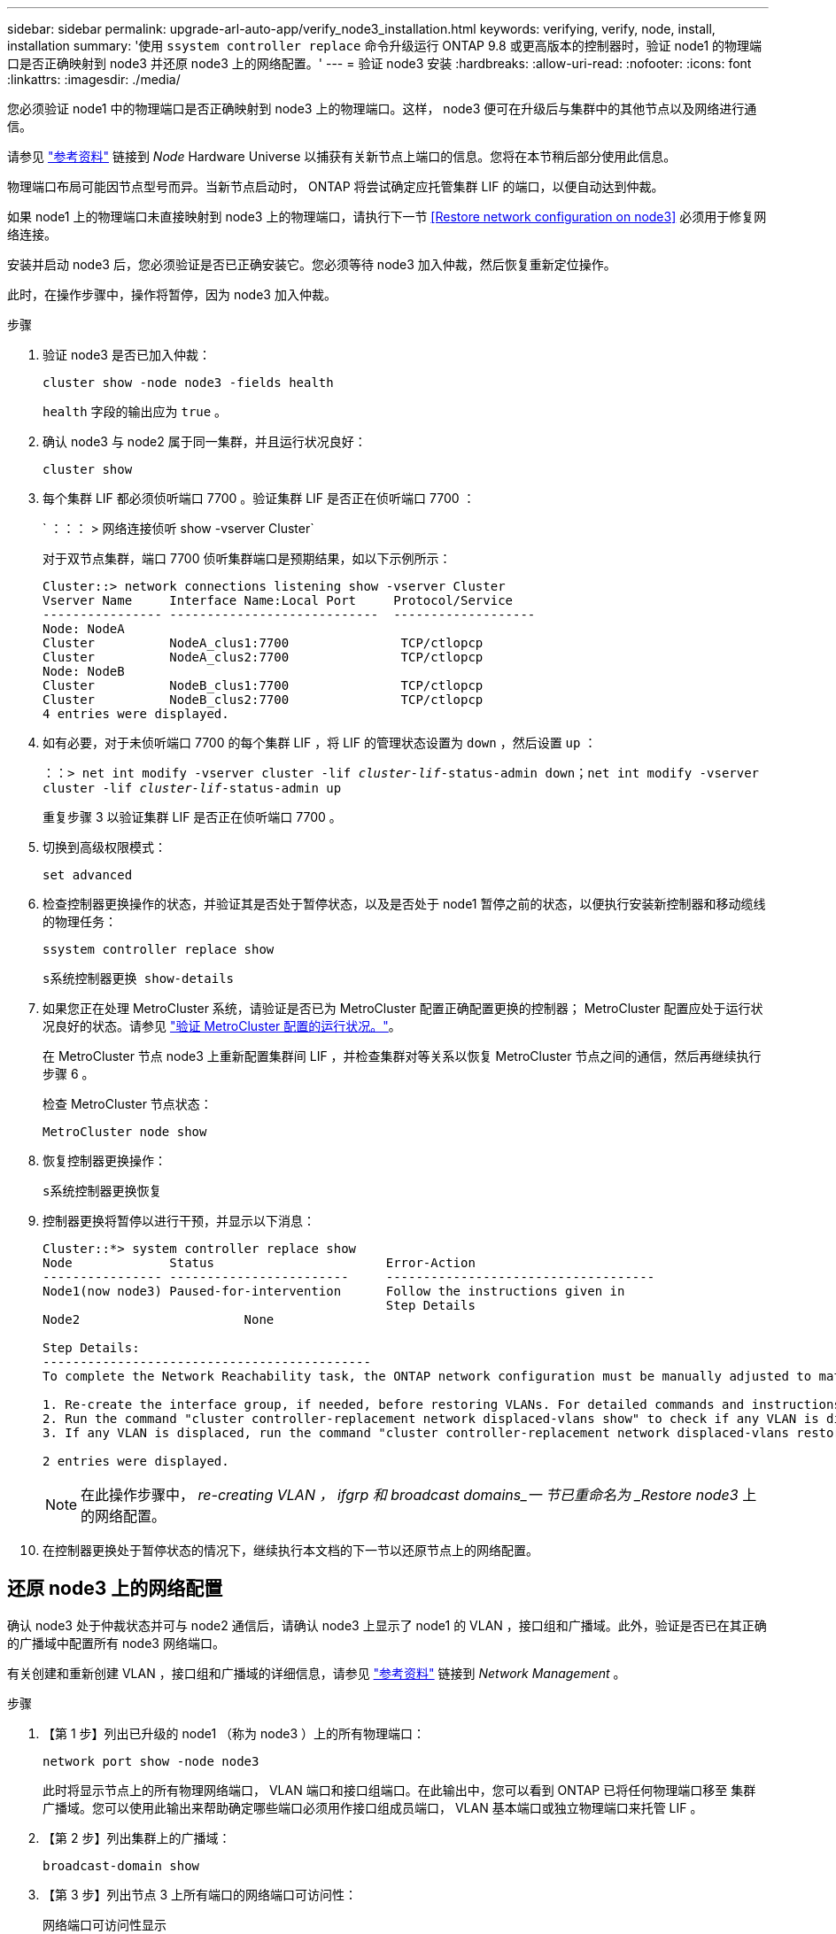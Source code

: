 ---
sidebar: sidebar 
permalink: upgrade-arl-auto-app/verify_node3_installation.html 
keywords: verifying, verify, node, install, installation 
summary: '使用 `ssystem controller replace` 命令升级运行 ONTAP 9.8 或更高版本的控制器时，验证 node1 的物理端口是否正确映射到 node3 并还原 node3 上的网络配置。' 
---
= 验证 node3 安装
:hardbreaks:
:allow-uri-read: 
:nofooter: 
:icons: font
:linkattrs: 
:imagesdir: ./media/


[role="lead"]
您必须验证 node1 中的物理端口是否正确映射到 node3 上的物理端口。这样， node3 便可在升级后与集群中的其他节点以及网络进行通信。

请参见 link:other_references.html["参考资料"] 链接到 _Node_ Hardware Universe 以捕获有关新节点上端口的信息。您将在本节稍后部分使用此信息。

物理端口布局可能因节点型号而异。当新节点启动时， ONTAP 将尝试确定应托管集群 LIF 的端口，以便自动达到仲裁。

如果 node1 上的物理端口未直接映射到 node3 上的物理端口，请执行下一节 <<Restore network configuration on node3>> 必须用于修复网络连接。

安装并启动 node3 后，您必须验证是否已正确安装它。您必须等待 node3 加入仲裁，然后恢复重新定位操作。

此时，在操作步骤中，操作将暂停，因为 node3 加入仲裁。

.步骤
. 验证 node3 是否已加入仲裁：
+
`cluster show -node node3 -fields health`

+
`health` 字段的输出应为 `true` 。

. 确认 node3 与 node2 属于同一集群，并且运行状况良好：
+
`cluster show`

. 每个集群 LIF 都必须侦听端口 7700 。验证集群 LIF 是否正在侦听端口 7700 ：
+
` ：：： > 网络连接侦听 show -vserver Cluster`

+
对于双节点集群，端口 7700 侦听集群端口是预期结果，如以下示例所示：

+
[listing]
----
Cluster::> network connections listening show -vserver Cluster
Vserver Name     Interface Name:Local Port     Protocol/Service
---------------- ----------------------------  -------------------
Node: NodeA
Cluster          NodeA_clus1:7700               TCP/ctlopcp
Cluster          NodeA_clus2:7700               TCP/ctlopcp
Node: NodeB
Cluster          NodeB_clus1:7700               TCP/ctlopcp
Cluster          NodeB_clus2:7700               TCP/ctlopcp
4 entries were displayed.
----
. 如有必要，对于未侦听端口 7700 的每个集群 LIF ，将 LIF 的管理状态设置为 `down` ，然后设置 `up` ：
+
`：：> net int modify -vserver cluster -lif _cluster-lif_-status-admin down；net int modify -vserver cluster -lif _cluster-lif_-status-admin up`

+
重复步骤 3 以验证集群 LIF 是否正在侦听端口 7700 。

. 切换到高级权限模式：
+
`set advanced`

. 检查控制器更换操作的状态，并验证其是否处于暂停状态，以及是否处于 node1 暂停之前的状态，以便执行安装新控制器和移动缆线的物理任务：
+
`ssystem controller replace show`

+
`s系统控制器更换 show-details`

. 如果您正在处理 MetroCluster 系统，请验证是否已为 MetroCluster 配置正确配置更换的控制器； MetroCluster 配置应处于运行状况良好的状态。请参见 link:verify_health_of_metrocluster_config.html["验证 MetroCluster 配置的运行状况。"]。
+
在 MetroCluster 节点 node3 上重新配置集群间 LIF ，并检查集群对等关系以恢复 MetroCluster 节点之间的通信，然后再继续执行步骤 6 。

+
检查 MetroCluster 节点状态：

+
`MetroCluster node show`

. 恢复控制器更换操作：
+
`s系统控制器更换恢复`

. 控制器更换将暂停以进行干预，并显示以下消息：
+
....
Cluster::*> system controller replace show
Node             Status                       Error-Action
---------------- ------------------------     ------------------------------------
Node1(now node3) Paused-for-intervention      Follow the instructions given in
                                              Step Details
Node2                      None

Step Details:
--------------------------------------------
To complete the Network Reachability task, the ONTAP network configuration must be manually adjusted to match the new physical network configuration of the hardware. This includes:

1. Re-create the interface group, if needed, before restoring VLANs. For detailed commands and instructions, refer to the "Re-creating VLANs, ifgrps, and broadcast domains" section of the upgrade controller hardware guide for the ONTAP version running on the new controllers.
2. Run the command "cluster controller-replacement network displaced-vlans show" to check if any VLAN is displaced.
3. If any VLAN is displaced, run the command "cluster controller-replacement network displaced-vlans restore" to restore the VLAN on the desired port.

2 entries were displayed.
....
+

NOTE: 在此操作步骤中， _re-creating VLAN ， ifgrp 和 broadcast domains_一 节已重命名为 _Restore node3_ 上的网络配置。

. 在控制器更换处于暂停状态的情况下，继续执行本文档的下一节以还原节点上的网络配置。




== 还原 node3 上的网络配置

确认 node3 处于仲裁状态并可与 node2 通信后，请确认 node3 上显示了 node1 的 VLAN ，接口组和广播域。此外，验证是否已在其正确的广播域中配置所有 node3 网络端口。

有关创建和重新创建 VLAN ，接口组和广播域的详细信息，请参见 link:other_references.html["参考资料"] 链接到 _Network Management_ 。

.步骤
. 【第 1 步】列出已升级的 node1 （称为 node3 ）上的所有物理端口：
+
`network port show -node node3`

+
此时将显示节点上的所有物理网络端口， VLAN 端口和接口组端口。在此输出中，您可以看到 ONTAP 已将任何物理端口移至 `集群` 广播域。您可以使用此输出来帮助确定哪些端口必须用作接口组成员端口， VLAN 基本端口或独立物理端口来托管 LIF 。

. 【第 2 步】列出集群上的广播域：
+
`broadcast-domain show`

. 【第 3 步】列出节点 3 上所有端口的网络端口可访问性：
+
`网络端口可访问性显示`

+
您应看到类似于以下示例的输出：

+
[listing]
----
clusterA::*> reachability show -node node1_node3
(network port reachability show)
Node         Port       Expected Reachability   Reachability Status
-----------  ---------  ----------------------  ----------------------
node1_node3
             a0a        Default:Default         no-reachability
             a0a-822    Default:822             no-reachability
             a0a-823    Default:823             no-reachability
             e0M        Default:Mgmt            ok
             e0a        Cluster:Cluster         misconfigured-reachability
             e0b        Cluster:Cluster         no-reachability
             e0c        Cluster:Cluster         no-reachability
             e0d        Cluster:Cluster         no-reachability
             e0e        Cluster:Cluster         ok
             e0e-822    -                       no-reachability
             e0e-823    -                       no-reachability
             e0f        Default:Default         no-reachability
             e0f-822    Default:822             no-reachability
             e0f-823    Default:823             no-reachability
             e0g        Default:Default         misconfigured-reachability
             e0h        Default:Default         ok
             e0h-822    Default:822             ok
             e0h-823    Default:823             ok
18 entries were displayed.
----
+
在上面的示例中， node1_node3 是在更换控制器后刚刚启动的。某些端口无法访问其预期广播域，必须进行修复。

. 【 auto_verify_3_step4]] 修复 node3 上每个端口的可访问性状态不是 `ok` 的可访问性。首先对任何物理端口运行以下命令，然后对任何 VLAN 端口运行以下命令，一次运行一个：
+
`network port reachability repair -node _node_name_-port _port_name_`

+
您应看到类似于以下示例的输出：

+
[listing]
----
Cluster ::> reachability repair -node node1_node3 -port e0h
----
+
[listing]
----
Warning: Repairing port "node1_node3: e0h" may cause it to move into a different broadcast domain, which can cause LIFs to be re-homed away from the port. Are you sure you want to continue? {y|n}:
----
+
对于可访问性状态可能与当前所在广播域的可访问性状态不同的端口，应显示一条警告消息，如上所示。根据需要查看端口和问题解答 `y` 或 `n` 的连接。

+
验证所有物理端口是否具有预期可访问性：

+
`网络端口可访问性显示`

+
在执行可访问性修复时， ONTAP 会尝试将端口放置在正确的广播域中。但是，如果无法确定某个端口的可访问性，并且该端口不属于任何现有广播域，则 ONTAP 将为这些端口创建新的广播域。

. 【第 5 步】如果接口组配置与新控制器物理端口布局不匹配，请使用以下步骤进行修改。
+
.. 您必须先从其广播域成员资格中删除接口组成员端口的物理端口。您可以使用以下命令执行此操作：
+
`network port broadcast-domain remove-ports -broadcast-domain _broadcast-domain_name_-ports _node_name：port_name_`

.. 将成员端口添加到接口组：
+
`network port ifgrp add-port -node _node_name_-ifgrp _ifgrp_-port _port_name_`

.. 在添加第一个成员端口后大约一分钟，接口组会自动添加到广播域中。
.. 验证接口组是否已添加到相应的广播域：
+
`network port reachability show -node _node_name_-port _ifgrp_`

+
如果接口组的可访问性状态为 NOT `ok` ，请将其分配给相应的广播域：

+
`network port broadcast-domain add-ports -broadcast-domain _broadcast_domain_name_-ports _node：port_`



. 通过执行以下步骤，将适当的物理端口分配给 `集群` 广播域：
+
.. 确定哪些端口可访问 `集群` 广播域：
+
`network port reachability show -reachable-broadcast-domains cluster ：集群`

.. 如果可访问性状态不是 `正常` ，请修复可访问 `集群` 广播域的任何端口：
+
`network port reachability repair -node _node_name_-port _port_name_`



. 【第 7 步】使用以下命令之一将其余物理端口移动到其正确的广播域中：
+
`network port reachability repair -node _node_name_-port _port_name_`

+
`network port broadcast-domain remove-port`

+
`网络端口 broadcast-domain add-port`

+
确认不存在不可访问或意外的端口。使用以下命令并检查输出以确认状态为 `ok` ，以检查所有物理端口的可访问性状态：

+
`网络端口可访问性 show -detail`

. 【第 8 步】使用以下步骤还原可能已被替换的任何 VLAN ：
+
.. 列出已替换的 VLAN ：
+
`cluster controller-replacement network placed-vlans show`

+
此时应显示如下输出：

+
[listing]
----
Cluster::*> displaced-vlans show
(cluster controller-replacement network displaced-vlans show)
          Original
Node      Base Port   VLANs
--------  ----------  -----------------------------------------
Node1       a0a       822, 823
            e0e       822, 823
2 entries were displayed.
----
.. 还原从先前的基本端口中替换的 VLAN ：
+
`cluster controller-replacement network placed-vlans restore`

+
以下示例显示了将已从接口组 a0a 中移出的 VLAN 还原到同一接口组的过程：

+
[listing]
----
Cluster::*> displaced-vlans restore -node node1_node3 -port a0a -destination-port a0a
----
+
以下是将端口 "e0e" 上的已替换 VLAN 还原到 e0h 的示例：

+
[listing]
----
Cluster::*> displaced-vlans restore -node node1_node3 -port e0e -destination-port e0h
----
+
成功还原 VLAN 后，将在指定的目标端口上创建已替换的 VLAN 。如果目标端口是接口组的成员或目标端口已关闭，则 VLAN 还原将失败。

+
等待大约一分钟，以便将新还原的 VLAN 放置到其相应的广播域中。

.. 根据需要为不在`cluster controller-replacement network placed-vlans show`输出中但应在其他物理端口上配置的VLAN端口创建新的VLAN端口。


. 【第 9 步】完成所有端口修复后，删除任何空广播域：
+
`broadcast-domain delete -broadcast-domain _broadcast_domain_name_`

. 【第 10 步】验证端口可访问性：
+
`网络端口可访问性显示`

+
如果所有端口均已正确配置并添加到正确的广播域中，则 `network port reachability show` 命令应将所有已连接端口的可访问性状态报告为 `ok` ，对于无物理连接的端口，此状态报告为 `no-reachability` 。如果任何端口报告的状态不是这两个端口，请按照中的说明执行可访问性修复并在其广播域中添加或删除端口 <<auto_verify_3_step4,第 4 步>>。

. 验证所有端口是否均已置于广播域中：
+
`network port show`

. 验证广播域中的所有端口是否配置了正确的最大传输单元（ MTU ）：
+
`network port broadcast-domain show`

. 使用以下步骤还原 LIF 主端口，指定需要还原的 Vserver 和 LIF 主端口（如果有）：
+
.. 列出所有已替换的 LIF ：
+
`displaced interface show`

.. 还原 LIF 主节点和主端口：
+
`cluster controller-replacement network placed-interface restore-home-node -node _node_name_-vserver _vserver_name_-lif-name _LIF_name_`



. 验证所有 LIF 是否都具有主端口且已由管理员启动：
+
`network interface show -fields home-port、status-admin`


